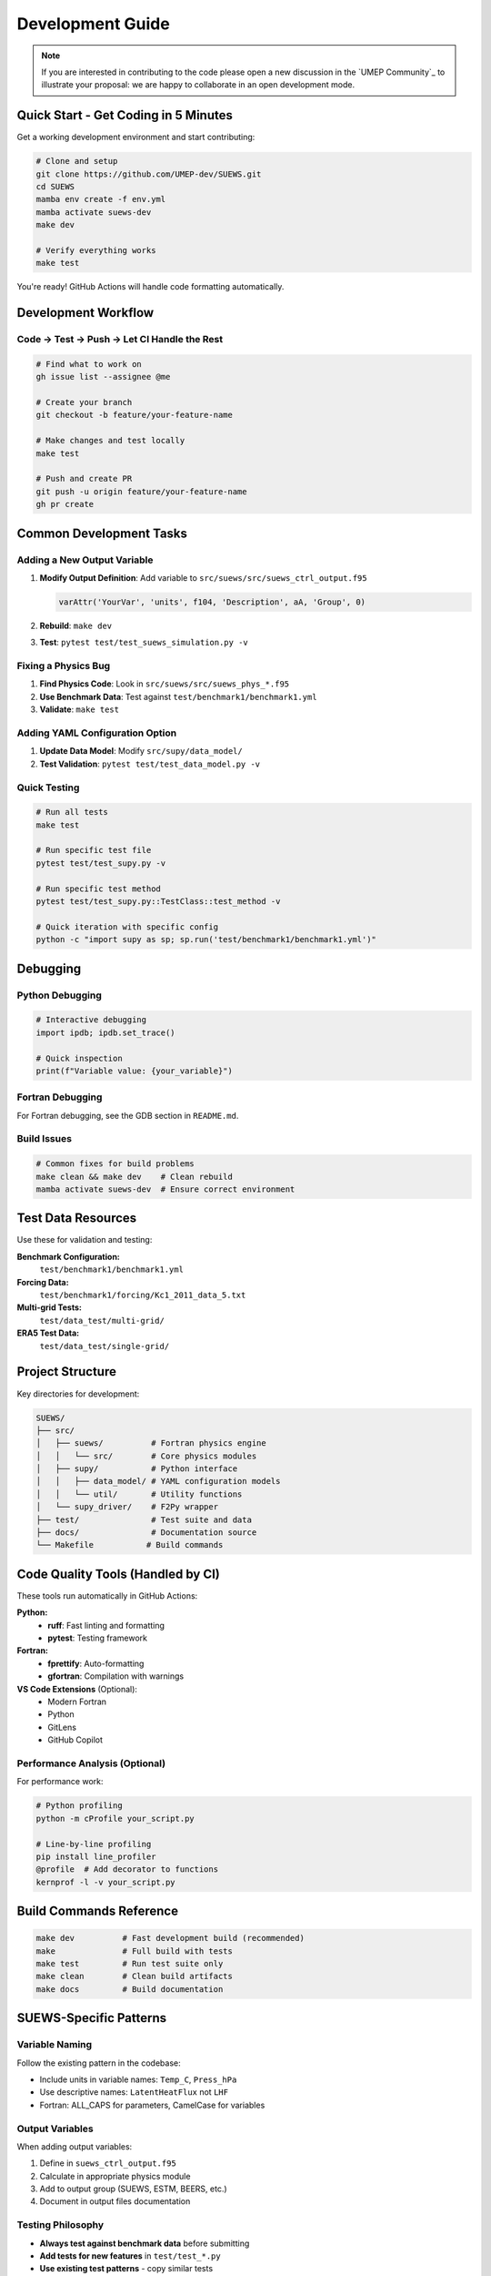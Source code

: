 .. _dev_guide:

Development Guide
=================

.. note:: If you are interested in contributing to the code please open a new discussion in the `UMEP Community`_ to illustrate your proposal: we are happy to collaborate in an open development mode.

Quick Start - Get Coding in 5 Minutes
--------------------------------------

Get a working development environment and start contributing:

.. code-block:: bash

   # Clone and setup
   git clone https://github.com/UMEP-dev/SUEWS.git
   cd SUEWS
   mamba env create -f env.yml
   mamba activate suews-dev
   make dev

   # Verify everything works
   make test

You're ready! GitHub Actions will handle code formatting automatically.

Development Workflow
--------------------

Code → Test → Push → Let CI Handle the Rest
*******************************************

.. code-block:: bash

   # Find what to work on
   gh issue list --assignee @me

   # Create your branch
   git checkout -b feature/your-feature-name

   # Make changes and test locally
   make test

   # Push and create PR
   git push -u origin feature/your-feature-name
   gh pr create

Common Development Tasks
------------------------

Adding a New Output Variable
****************************

1. **Modify Output Definition**: Add variable to ``src/suews/src/suews_ctrl_output.f95``

   .. code-block:: fortran

      varAttr('YourVar', 'units', f104, 'Description', aA, 'Group', 0)

2. **Rebuild**: ``make dev``

3. **Test**: ``pytest test/test_suews_simulation.py -v``

Fixing a Physics Bug
*********************

1. **Find Physics Code**: Look in ``src/suews/src/suews_phys_*.f95``
2. **Use Benchmark Data**: Test against ``test/benchmark1/benchmark1.yml``
3. **Validate**: ``make test``

Adding YAML Configuration Option
*********************************

1. **Update Data Model**: Modify ``src/supy/data_model/``
2. **Test Validation**: ``pytest test/test_data_model.py -v``

Quick Testing
*************

.. code-block:: bash

   # Run all tests
   make test

   # Run specific test file
   pytest test/test_supy.py -v

   # Run specific test method
   pytest test/test_supy.py::TestClass::test_method -v

   # Quick iteration with specific config
   python -c "import supy as sp; sp.run('test/benchmark1/benchmark1.yml')"

Debugging
---------

Python Debugging
*****************

.. code-block:: python

   # Interactive debugging
   import ipdb; ipdb.set_trace()

   # Quick inspection
   print(f"Variable value: {your_variable}")

Fortran Debugging
*****************

For Fortran debugging, see the GDB section in ``README.md``.

Build Issues
************

.. code-block:: bash

   # Common fixes for build problems
   make clean && make dev    # Clean rebuild
   mamba activate suews-dev  # Ensure correct environment

Test Data Resources
-------------------

Use these for validation and testing:

**Benchmark Configuration:**
   ``test/benchmark1/benchmark1.yml``

**Forcing Data:**
   ``test/benchmark1/forcing/Kc1_2011_data_5.txt``

**Multi-grid Tests:**
   ``test/data_test/multi-grid/``

**ERA5 Test Data:**
   ``test/data_test/single-grid/``

Project Structure
-----------------

Key directories for development:

.. code-block:: text

   SUEWS/
   ├── src/
   │   ├── suews/          # Fortran physics engine
   │   │   └── src/        # Core physics modules
   │   ├── supy/           # Python interface
   │   │   ├── data_model/ # YAML configuration models
   │   │   └── util/       # Utility functions
   │   └── supy_driver/    # F2Py wrapper
   ├── test/               # Test suite and data
   ├── docs/               # Documentation source
   └── Makefile           # Build commands

Code Quality Tools (Handled by CI)
-----------------------------------

These tools run automatically in GitHub Actions:

**Python:**
   - **ruff**: Fast linting and formatting
   - **pytest**: Testing framework

**Fortran:**
   - **fprettify**: Auto-formatting
   - **gfortran**: Compilation with warnings

**VS Code Extensions** (Optional):
   - Modern Fortran
   - Python
   - GitLens
   - GitHub Copilot

Performance Analysis (Optional)
*******************************

For performance work:

.. code-block:: bash

   # Python profiling
   python -m cProfile your_script.py

   # Line-by-line profiling
   pip install line_profiler
   @profile  # Add decorator to functions
   kernprof -l -v your_script.py

Build Commands Reference
------------------------

.. code-block:: bash

   make dev          # Fast development build (recommended)
   make              # Full build with tests
   make test         # Run test suite only
   make clean        # Clean build artifacts
   make docs         # Build documentation

SUEWS-Specific Patterns
-----------------------

Variable Naming
***************

Follow the existing pattern in the codebase:

- Include units in variable names: ``Temp_C``, ``Press_hPa``
- Use descriptive names: ``LatentHeatFlux`` not ``LHF``
- Fortran: ALL_CAPS for parameters, CamelCase for variables

Output Variables
****************

When adding output variables:

1. Define in ``suews_ctrl_output.f95``
2. Calculate in appropriate physics module
3. Add to output group (SUEWS, ESTM, BEERS, etc.)
4. Document in output files documentation

Testing Philosophy
******************

- **Always test against benchmark data** before submitting
- **Add tests for new features** in ``test/test_*.py``
- **Use existing test patterns** - copy similar tests
- **Test edge cases** - what happens with missing data?

Getting Help
------------

- **GitHub Issues**: `Report bugs or request features <https://github.com/UMEP-dev/SUEWS/issues>`_
- **Discussions**: `Ask questions <https://github.com/UMEP-dev/UMEP/discussions>`_
- **Documentation**: This manual and inline code comments

Troubleshooting Common Issues
-----------------------------

**Import Errors**
   ``make clean && make dev``

**Test Failures After Fortran Changes**
   Need full rebuild: ``make clean && make``

**F2PY Compilation Issues**
   Check function signatures match between Fortran and Python wrapper

**Permission Errors (Windows)**
   Right-click project folder → Properties → Security → Edit → Everyone → Allow

